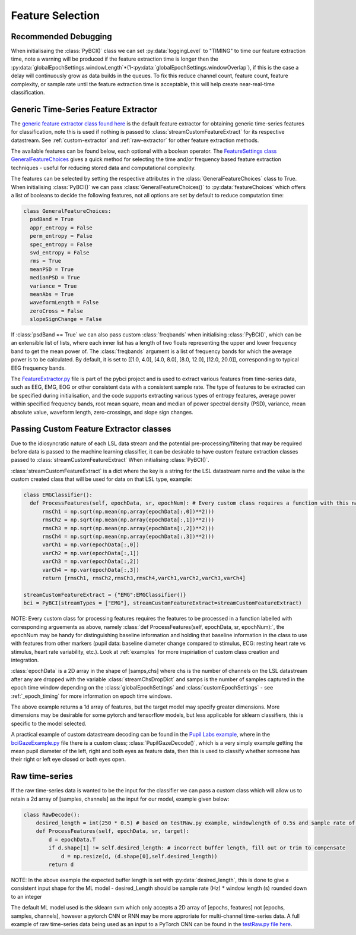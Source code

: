 Feature Selection
############
.. _feature-debugging:
Recommended Debugging
--------------------------------
When initialisaing the :class:`PyBCI()` class we can set :py:data:`loggingLevel` to "TIMING" to time our feature extraction time, note a warning will be produced if the feature extraction time is longer then the :py:data:`globalEpochSettings.windowLength`*(1-:py:data:`globalEpochSettings.windowOverlap`), if this is the case a delay will continuously grow as data builds in the queues. To fix this reduce channel count, feature count, feature complexity, or sample rate until the feature extraction time is acceptable, this will help create near-real-time classification.


.. _generic-extractor:
Generic Time-Series Feature Extractor
--------------------------------

The `generic feature extractor class found here <https://github.com/LMBooth/pybci/blob/main/pybci/Utils/FeatureExtractor.py>`_ is the default feature extractor for obtaining generic time-series features for classification, note this is used if nothing is passed to :class:`streamCustomFeatureExtract` for its respective datastream. See :ref:`custom-extractor` and :ref:`raw-extractor` for other feature extraction methods.

The available features can be found below, each optional with a boolean operator. The `FeatureSettings class GeneralFeatureChoices <https://github.com/LMBooth/pybci/blob/main/pybci/Configuration/FeatureSettings.py>`_ gives a quick method for selecting the time and/or frequency based feature extraction techniques - useful for reducing stored data and computational complexity.

The features can be selected by setting the respective attributes in the :class:`GeneralFeatureChoices` class to True. When initialising :class:`PyBCI()` we can pass :class:`GeneralFeatureChoices()` to :py:data:`featureChoices` which offers a list of booleans to decide the following features, not all options are set by default to reduce computation time:

.. code-block:: python

  class GeneralFeatureChoices:
    psdBand = True
    appr_entropy = False
    perm_entropy = False
    spec_entropy = False
    svd_entropy = False
    rms = True
    meanPSD = True
    medianPSD = True
    variance = True
    meanAbs = True
    waveformLength = False
    zeroCross = False
    slopeSignChange = False


If :class:`psdBand == True` we can also pass custom :class:`freqbands` when initialising :class:`PyBCI()`, which can be an extensible list of lists, where each inner list has a length of two floats representing the upper and lower frequency band to get the mean power of. The :class:`freqbands` argument is a list of frequency bands for which the average power is to be calculated. By default, it is set to [[1.0, 4.0], [4.0, 8.0], [8.0, 12.0], [12.0, 20.0]], corresponding to typical EEG frequency bands.

The `FeatureExtractor.py <https://github.com/LMBooth/pybci/blob/main/pybci/Utils/FeatureExtractor.py>`_ file is part of the pybci project and is used to extract various features from time-series data, such as EEG, EMG, EOG or other consistent data with a consistent sample rate. The type of features to be extracted can be specified during initialisation, and the code supports extracting various types of entropy features, average power within specified frequency bands, root mean square, mean and median of power spectral density (PSD), variance, mean absolute value, waveform length, zero-crossings, and slope sign changes.

.. _custom-extractor:
Passing Custom Feature Extractor classes 
--------------------------------
Due to the idiosyncratic nature of each LSL data stream and the potential pre-processing/filtering that may be required before data is passed to the machine learning classifier, it can be desirable to have custom feature extraction classes passed to :class:`streamCustomFeatureExtract` When initialising :class:`PyBCI()`. 

:class:`streamCustomFeatureExtract` is a dict where the key is a string for the LSL datastream name and the value is the custom created class that will be used for data on that LSL type, example:

.. code-block:: python

  class EMGClassifier():
    def ProcessFeatures(self, epochData, sr, epochNum): # Every custom class requires a function with this name and structure to extract the featur data and epochData is always [Samples, Channels]
        rmsCh1 = np.sqrt(np.mean(np.array(epochData[:,0])**2)))
        rmsCh2 = np.sqrt(np.mean(np.array(epochData[:,1])**2))) 
        rmsCh3 = np.sqrt(np.mean(np.array(epochData[:,2])**2))) 
        rmsCh4 = np.sqrt(np.mean(np.array(epochData[:,3])**2))) 
        varCh1 = np.var(epochData[:,0]) 
        varCh2 = np.var(epochData[:,1]) 
        varCh3 = np.var(epochData[:,2]) 
        varCh4 = np.var(epochData[:,3]) 
        return [rmsCh1, rmsCh2,rmsCh3,rmsCh4,varCh1,varCh2,varCh3,varCh4]
        
  streamCustomFeatureExtract = {"EMG":EMGClassifier()}
  bci = PyBCI(streamTypes = ["EMG"], streamCustomFeatureExtract=streamCustomFeatureExtract)

NOTE: Every custom class for processing features requires the features to be processed in a function labelled with corresponding arguements as above, namely  :class:`def ProcessFeatures(self, epochData, sr, epochNum):`, the epochNum may be handy for distinguishing baseline information and holding that baseline information in the class to use with features from other markers (pupil data: baseline diameter change compared to stimulus, ECG: resting heart rate vs stimulus, heart rate variability, etc.). Look at :ref:`examples` for more inspiriation of custom class creation and integration. 

:class:`epochData` is a 2D array in the shape of [samps,chs] where chs is the number of channels on the LSL datastream after any are dropped with the variable :class:`streamChsDropDict` and samps is the number of samples captured in the epoch time window depending on the :class:`globalEpochSettings` and :class:`customEpochSettings` - see :ref:`_epoch_timing` for more information on epoch time windows.

The above example returns a 1d array of features, but the target model may specify greater dimensions. More dimensions may be desirable for some pytorch and tensorflow models, but less applicable for sklearn classifiers, this is specific to the model selected.

A practical example of custom datastream decoding can be found in the `Pupil Labs example <https://github.com/LMBooth/pybci/tree/main/pybci/Examples/PupilLabsRightLeftEyeClose>`_, where in the `bciGazeExample.py <https://github.com/LMBooth/pybci/blob/main/pybci/Examples/PupilLabsRightLeftEyeClose/bciGazeExample.py>`_ file there is a custom class; :class:`PupilGazeDecode()`, which is a very simply example getting the mean pupil diameter of the left, right and both eyes as feature data, then this is used to classify whether someone has their right or left eye closed or both eyes open.


.. _raw-extractor:
Raw time-series
----------------
If the raw time-series data is wanted to be the input for the classifier we can pass a custom class which will allow us to retain a 2d array of [samples, channels] as the input for our model, example given below:

.. code-block:: python

  class RawDecode():
      desired_length = int(250 * 0.5) # based on testRaw.py example, windowlength of 0.5s and sample rate of 250Hz
      def ProcessFeatures(self, epochData, sr, target): 
          d = epochData.T
          if d.shape[1] != self.desired_length: # incorrect buffer length, fill out or trim to compensate
              d = np.resize(d, (d.shape[0],self.desired_length))
          return d 

NOTE: In the above example the expected buffer length is set with :py:data:`desired_length`, this is done to give a consistent input shape for the ML model - desired_Length should be sample rate (Hz) * window length (s) rounded down to an integer

The default ML model used is the sklearn svm which only accepts a 2D array of [epochs, features] not [epochs, samples, channels], however a pytorch CNN or RNN may be more approriate for multi-channel time-series data. A full example of raw time-series data being used as an input to a PyTorch CNN can be found in the `testRaw.py file here <https://github.com/LMBooth/pybci/blob/main/pybci/Examples/testRaw.py>`_.

